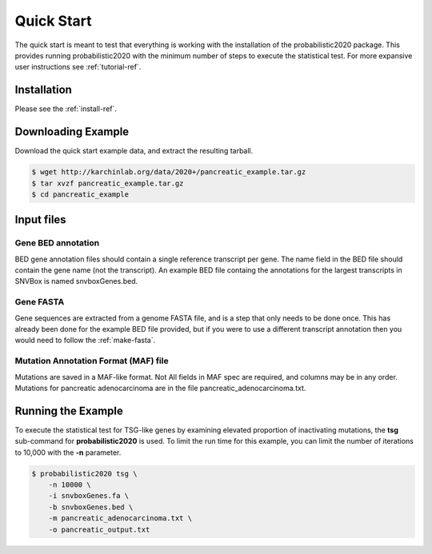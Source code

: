 Quick Start
===========

The quick start is meant to test that everything is working with the installation
of the probabilistic2020 package.
This provides running probabilistic2020 with
the minimum number of steps to execute the statistical test.
For more expansive user instructions see :ref:`tutorial-ref`.

Installation
------------

Please see the :ref:`install-ref`.

Downloading Example
-------------------

Download the quick start example data, and extract the resulting tarball.

.. code-block:: bash

    $ wget http://karchinlab.org/data/2020+/pancreatic_example.tar.gz
    $ tar xvzf pancreatic_example.tar.gz
    $ cd pancreatic_example

Input files
-----------

Gene BED annotation
~~~~~~~~~~~~~~~~~~~

BED gene annotation files should contain a single reference transcript per gene. 
The name field in the BED file should contain the gene name (not the transcript).
An example BED file containg the annotations for the largest transcripts in SNVBox 
is named snvboxGenes.bed. 

Gene FASTA
~~~~~~~~~~

Gene sequences are extracted from a genome FASTA file, and is a step that only needs to be done once. This has already been done for the example BED file provided, but if you were to use a different transcript annotation then you would need to follow the :ref:`make-fasta`.

Mutation Annotation Format (MAF) file
~~~~~~~~~~~~~~~~~~~~~~~~~~~~~~~~~~~~~

Mutations are saved in a MAF-like format. Not All fields in MAF spec are required,
and columns may be in any order. Mutations for pancreatic adenocarcinoma are in the
file pancreatic_adenocarcinoma.txt.

Running the Example
-------------------

To execute the statistical test for TSG-like genes by examining elevated proportion 
of inactivating mutations, the **tsg** sub-command  for **probabilistic2020** is used.
To limit the run time for this example, you can limit the number of iterations to
10,000 with the **-n** parameter.

.. code-block:: bash

    $ probabilistic2020 tsg \
        -n 10000 \
        -i snvboxGenes.fa \
        -b snvboxGenes.bed \
        -m pancreatic_adenocarcinoma.txt \
        -o pancreatic_output.txt
